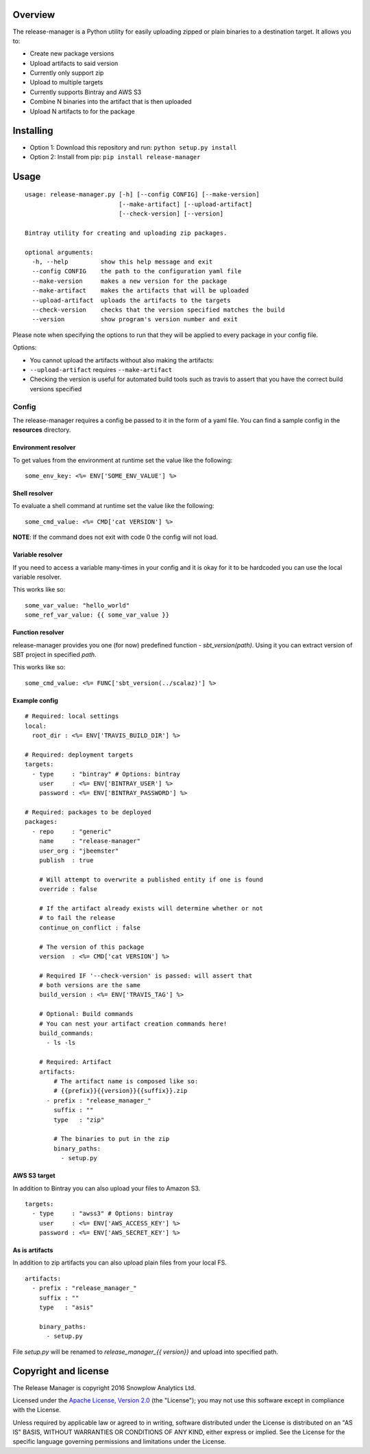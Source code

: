|Release| |License| |Travis|

Overview
--------

The release-manager is a Python utility for easily uploading zipped
or plain binaries to a destination target. It allows you to:

-  Create new package versions
-  Upload artifacts to said version
-  Currently only support zip
-  Upload to multiple targets
-  Currently supports Bintray and AWS S3
-  Combine N binaries into the artifact that is then uploaded
-  Upload N artifacts to for the package

Installing
----------

-  Option 1: Download this repository and run:
   ``python setup.py install``
-  Option 2: Install from pip: ``pip install release-manager``

Usage
-----

::

    usage: release-manager.py [-h] [--config CONFIG] [--make-version]
                              [--make-artifact] [--upload-artifact]
                              [--check-version] [--version]

    Bintray utility for creating and uploading zip packages.

    optional arguments:
      -h, --help         show this help message and exit
      --config CONFIG    the path to the configuration yaml file
      --make-version     makes a new version for the package
      --make-artifact    makes the artifacts that will be uploaded
      --upload-artifact  uploads the artifacts to the targets
      --check-version    checks that the version specified matches the build
      --version          show program's version number and exit

Please note when specifying the options to run that they will be applied
to every package in your config file.

Options:

-  You cannot upload the artifacts without also making the artifacts:
-  ``--upload-artifact`` requires ``--make-artifact``
-  Checking the version is useful for automated build tools such as
   travis to assert that you have the correct build versions specified

Config
~~~~~~

The release-manager requires a config be passed to it in the form of a
yaml file. You can find a sample config in the **resources** directory.

Environment resolver
^^^^^^^^^^^^^^^^^^^^

To get values from the environment at runtime set the value like the
following:

::

    some_env_key: <%= ENV['SOME_ENV_VALUE'] %>

Shell resolver
^^^^^^^^^^^^^^

To evaluate a shell command at runtime set the value like the following:

::

    some_cmd_value: <%= CMD['cat VERSION'] %>

**NOTE**: If the command does not exit with code 0 the config will not
load.

Variable resolver
^^^^^^^^^^^^^^^^^

If you need to access a variable many-times in your config and it is okay 
for it to be hardcoded you can use the local variable resolver.

This works like so:

::

    some_var_value: "hello_world"
    some_ref_var_value: {{ some_var_value }}

Function resolver
^^^^^^^^^^^^^^^^^

release-manager provides you one (for now) predefined function - 
`sbt_version(path)`. Using it you can extract version of SBT project in 
specified `path`.

This works like so:

::

    some_cmd_value: <%= FUNC['sbt_version(../scalaz)'] %>


Example config
^^^^^^^^^^^^^^

::
    
    # Required: local settings
    local:
      root_dir : <%= ENV['TRAVIS_BUILD_DIR'] %>

    # Required: deployment targets
    targets:
      - type     : "bintray" # Options: bintray
        user     : <%= ENV['BINTRAY_USER'] %>
        password : <%= ENV['BINTRAY_PASSWORD'] %>

    # Required: packages to be deployed
    packages:
      - repo     : "generic"
        name     : "release-manager"
        user_org : "jbeemster"
        publish  : true

        # Will attempt to overwrite a published entity if one is found
        override : false

        # If the artifact already exists will determine whether or not
        # to fail the release
        continue_on_conflict : false

        # The version of this package
        version  : <%= CMD['cat VERSION'] %>
        
        # Required IF '--check-version' is passed: will assert that 
        # both versions are the same
        build_version : <%= ENV['TRAVIS_TAG'] %>
        
        # Optional: Build commands
        # You can nest your artifact creation commands here!
        build_commands:
          - ls -ls

        # Required: Artifact
        artifacts:
            # The artifact name is composed like so:
            # {{prefix}}{{version}}{{suffix}}.zip
          - prefix : "release_manager_"
            suffix : ""
            type   : "zip"

            # The binaries to put in the zip
            binary_paths:
              - setup.py

AWS S3 target
^^^^^^^^^^^^^

In addition to Bintray you can also upload your files to Amazon S3. 

::

    targets:
      - type     : "awss3" # Options: bintray
        user     : <%= ENV['AWS_ACCESS_KEY'] %>
        password : <%= ENV['AWS_SECRET_KEY'] %>

As is artifacts
^^^^^^^^^^^^^^^

In addition to zip artifacts you can also upload plain files from your local FS.

::

        artifacts:
          - prefix : "release_manager_"
            suffix : ""
            type   : "asis"

            binary_paths:
              - setup.py

File `setup.py` will be renamed to `release_manager_{{ version}}` and upload 
into specified path.

Copyright and license
---------------------

The Release Manager is copyright 2016 Snowplow Analytics Ltd.

Licensed under the `Apache License, Version
2.0 <http://www.apache.org/licenses/LICENSE-2.0>`__ (the "License"); you
may not use this software except in compliance with the License.

Unless required by applicable law or agreed to in writing, software
distributed under the License is distributed on an "AS IS" BASIS,
WITHOUT WARRANTIES OR CONDITIONS OF ANY KIND, either express or implied.
See the License for the specific language governing permissions and
limitations under the License.

.. |Release| image:: https://badge.fury.io/py/release-manager.svg
   :target: https://badge.fury.io/py/release-manager
.. |License| image:: http://img.shields.io/badge/license-Apache--2-blue.svg?style=flat
   :target: http://www.apache.org/licenses/LICENSE-2.0
.. |Travis| image:: https://travis-ci.org/snowplow/release-manager.svg?branch=master
   :target: https://travis-ci.org/snowplow/release-manager
